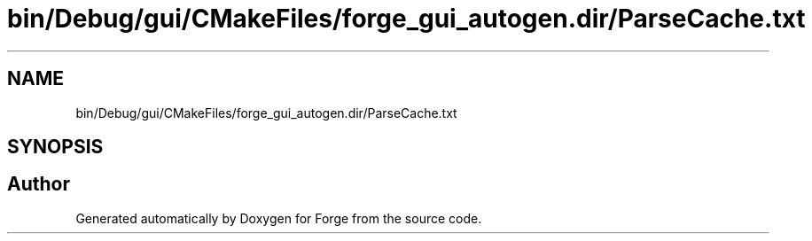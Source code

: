 .TH "bin/Debug/gui/CMakeFiles/forge_gui_autogen.dir/ParseCache.txt" 3 "Sat Apr 4 2020" "Version 0.1.0" "Forge" \" -*- nroff -*-
.ad l
.nh
.SH NAME
bin/Debug/gui/CMakeFiles/forge_gui_autogen.dir/ParseCache.txt
.SH SYNOPSIS
.br
.PP
.SH "Author"
.PP 
Generated automatically by Doxygen for Forge from the source code\&.
